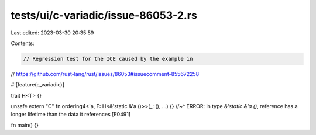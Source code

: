 tests/ui/c-variadic/issue-86053-2.rs
====================================

Last edited: 2023-03-30 20:35:59

Contents:

.. code-block:: rs

    // Regression test for the ICE caused by the example in
// https://github.com/rust-lang/rust/issues/86053#issuecomment-855672258

#![feature(c_variadic)]

trait H<T> {}

unsafe extern "C" fn ordering4<'a, F: H<&'static &'a ()>>(_: (), ...) {}
//~^ ERROR: in type `&'static &'a ()`, reference has a longer lifetime than the data it references [E0491]

fn main() {}


